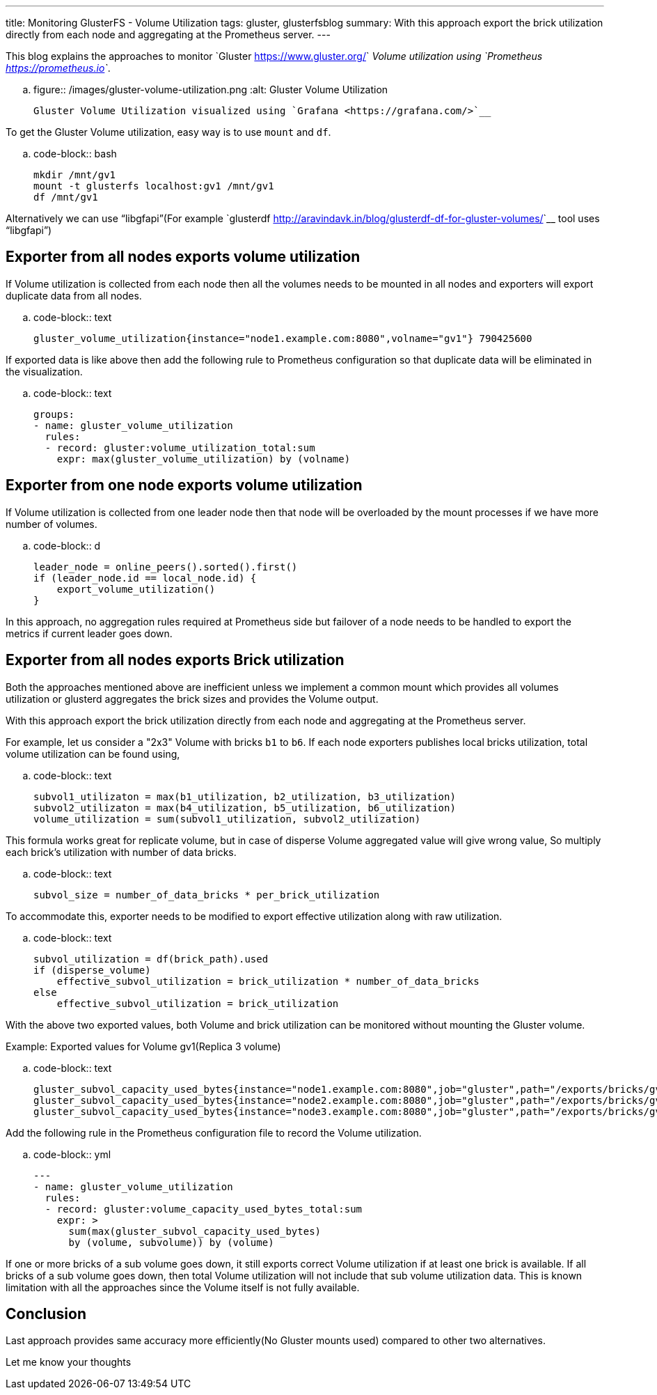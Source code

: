---
title: Monitoring GlusterFS - Volume Utilization
tags: gluster, glusterfsblog
summary: With this approach export the brick utilization directly from each node and aggregating at the Prometheus server.
---

This blog explains the approaches to monitor `Gluster
<https://www.gluster.org/>`__ Volume utilization using `Prometheus
<https://prometheus.io>`__.

.. figure:: /images/gluster-volume-utilization.png
   :alt: Gluster Volume Utilization

   Gluster Volume Utilization visualized using `Grafana <https://grafana.com/>`__

To get the Gluster Volume utilization, easy way is to use ``mount`` and
``df``.

.. code-block:: bash

   mkdir /mnt/gv1
   mount -t glusterfs localhost:gv1 /mnt/gv1
   df /mnt/gv1

Alternatively we can use “libgfapi”(For example `glusterdf
<http://aravindavk.in/blog/glusterdf-df-for-gluster-volumes/>`__ tool
uses “libgfapi”)

Exporter from all nodes exports volume utilization
--------------------------------------------------
If Volume utilization is collected from each node then all the
volumes needs to be mounted in all nodes and exporters will export
duplicate data from all nodes.

.. code-block:: text

   gluster_volume_utilization{instance="node1.example.com:8080",volname="gv1"} 790425600

If exported data is like above then add the following rule to
Prometheus configuration so that duplicate data will be eliminated in
the visualization.

.. code-block:: text

    groups:
    - name: gluster_volume_utilization
      rules:
      - record: gluster:volume_utilization_total:sum
        expr: max(gluster_volume_utilization) by (volname)

Exporter from one node exports volume utilization
-------------------------------------------------
If Volume utilization is collected from one leader node then that
node will be overloaded by the mount processes if we have more
number of volumes.

.. code-block:: d

   leader_node = online_peers().sorted().first()
   if (leader_node.id == local_node.id) {
       export_volume_utilization()
   }

In this approach, no aggregation rules required at Prometheus side but
failover of a node needs to be handled to export the metrics if
current leader goes down.

Exporter from all nodes exports Brick utilization
-------------------------------------------------
Both the approaches mentioned above are inefficient unless we
implement a common mount which provides all volumes utilization or
glusterd aggregates the brick sizes and provides the Volume output.

With this approach export the brick utilization directly from each
node and aggregating at the Prometheus server.

For example, let us consider a "2x3" Volume with bricks ``b1`` to
``b6``. If each node exporters publishes local bricks utilization,
total volume utilization can be found using,

.. code-block:: text

   subvol1_utilizaton = max(b1_utilization, b2_utilization, b3_utilization)
   subvol2_utilizaton = max(b4_utilization, b5_utilization, b6_utilization)
   volume_utilization = sum(subvol1_utilization, subvol2_utilization)

This formula works great for replicate volume, but in case of disperse
Volume aggregated value will give wrong value, So multiply each
brick's utilization with number of data bricks.

.. code-block:: text

   subvol_size = number_of_data_bricks * per_brick_utilization

To accommodate this, exporter needs to be modified to export effective
utilization along with raw utilization.

.. code-block:: text

   subvol_utilization = df(brick_path).used
   if (disperse_volume)
       effective_subvol_utilization = brick_utilization * number_of_data_bricks
   else
       effective_subvol_utilization = brick_utilization

With the above two exported values, both Volume and brick utilization
can be monitored without mounting the Gluster volume.

Example: Exported values for Volume gv1(Replica 3 volume)

.. code-block:: text

   gluster_subvol_capacity_used_bytes{instance="node1.example.com:8080",job="gluster",path="/exports/bricks/gv1/s1/brick1/brick",subvolume="s1",volume="gv1"} 790425600
   gluster_subvol_capacity_used_bytes{instance="node2.example.com:8080",job="gluster",path="/exports/bricks/gv1/s1/brick2/brick",subvolume="s1",volume="gv1"} 788611072
   gluster_subvol_capacity_used_bytes{instance="node3.example.com:8080",job="gluster",path="/exports/bricks/gv1/s1/brick3/brick",subvolume="s1",volume="gv1"} 790175744

Add the following rule in the Prometheus configuration file to record the
Volume utilization.

.. code-block:: yml

    ---
    - name: gluster_volume_utilization
      rules:
      - record: gluster:volume_capacity_used_bytes_total:sum
        expr: >
          sum(max(gluster_subvol_capacity_used_bytes)
          by (volume, subvolume)) by (volume)

If one or more bricks of a sub volume goes down, it still exports
correct Volume utilization if at least one brick is available.  If all
bricks of a sub volume goes down, then total Volume utilization will
not include that sub volume utilization data. This is known limitation
with all the approaches since the Volume itself is not fully
available.

Conclusion
----------
Last approach provides same accuracy more efficiently(No Gluster
mounts used) compared to other two alternatives.

Let me know your thoughts
